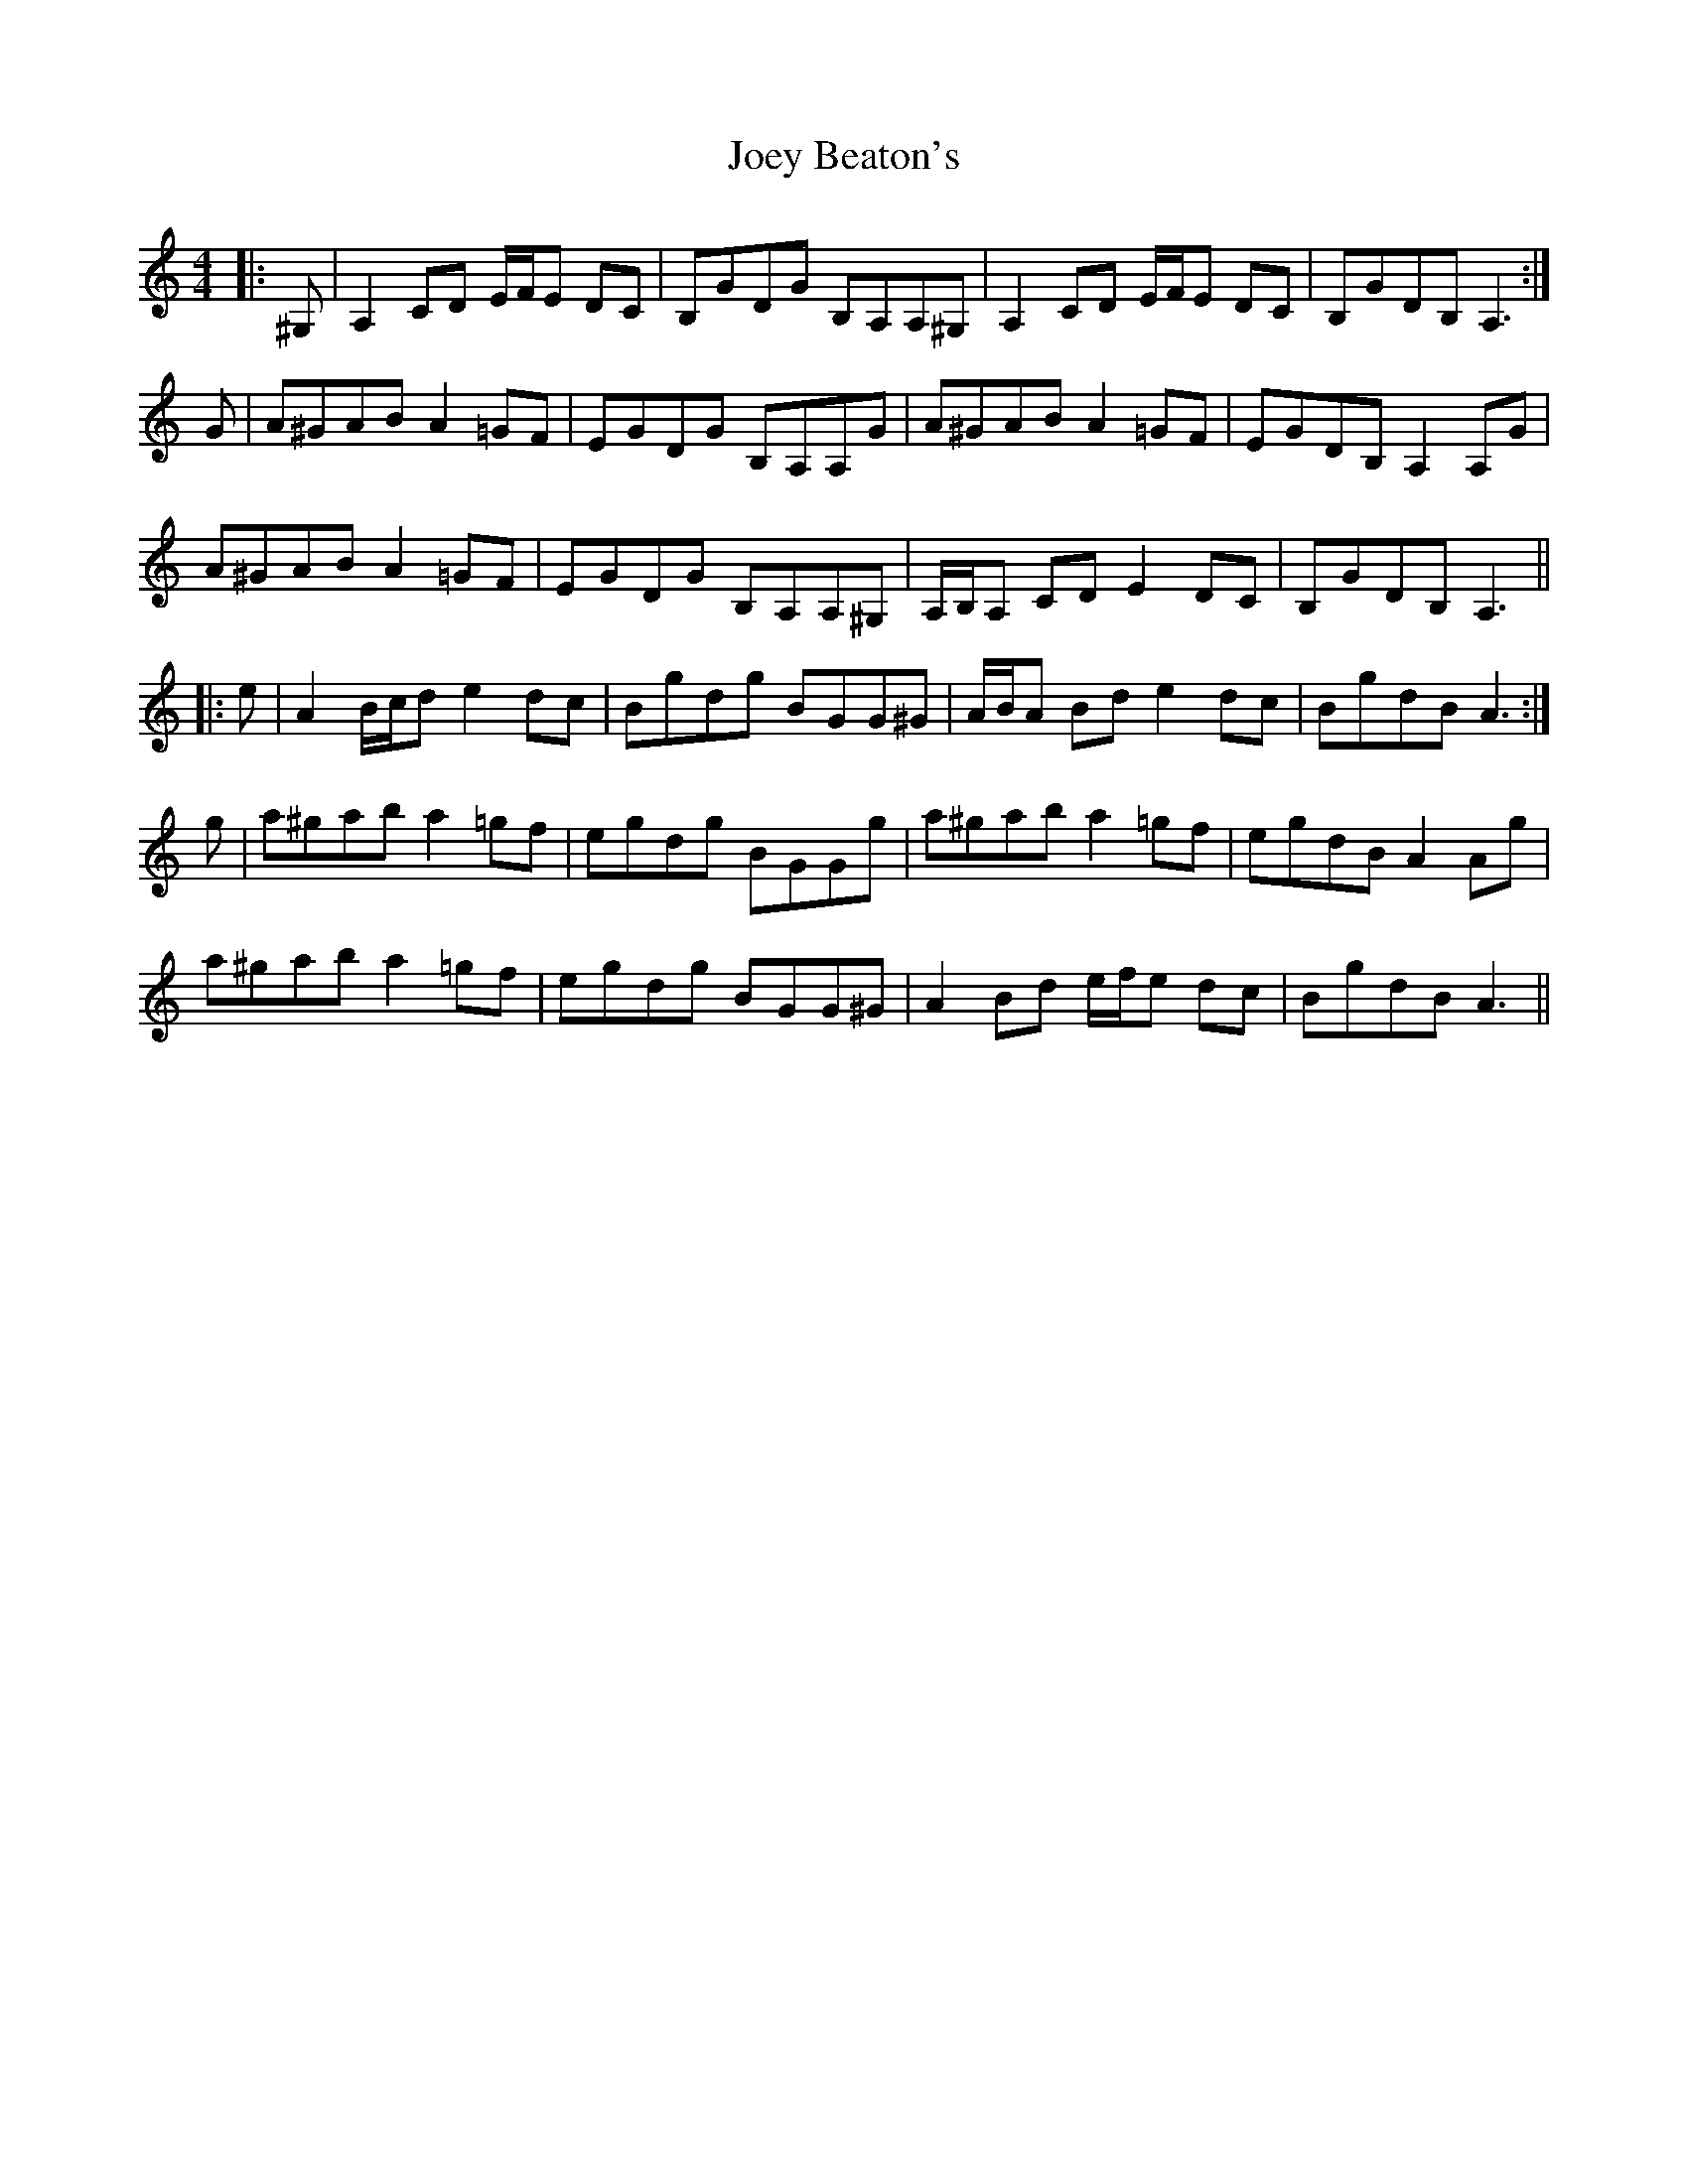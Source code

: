 X: 20280
T: Joey Beaton's
R: reel
M: 4/4
K: Aminor
|:^G,|A,2 CD E/F/E DC|B,GDG B,A,A,^G,|A,2 CD E/F/E DC|B,GDB, A,3:|
G|A^GAB A2 =GF|EGDG B,A,A,G|A^GAB A2 =GF|EGDB, A,2 A,G|
A^GAB A2 =GF|EGDG B,A,A,^G,|A,/B,/A, CD E2 DC|B,GDB, A,3||
|:e|A2 B/c/d e2 dc|Bgdg BGG^G|A/B/A Bd e2 dc|BgdB A3:|
g|a^gab a2 =gf|egdg BGGg|a^gab a2 =gf|egdB A2 Ag|
a^gab a2 =gf|egdg BGG^G|A2 Bd e/f/e dc|BgdB A3||

